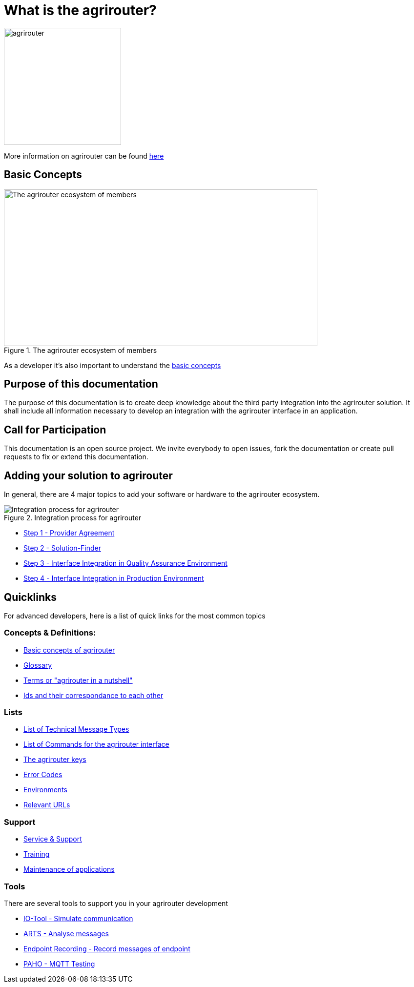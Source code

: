 = What is the agrirouter?

:imagesdir: assets/images

image::agrirouter.svg[agrirouter,240]

More information on agrirouter can be found xref:general.adoc[here]

== Basic Concepts

.The agrirouter ecosystem of members
image::general/ecosystem.svg[The agrirouter ecosystem of members,642,321]

As a developer it's also important to understand the xref:basic-concepts.adoc[basic concepts]

== Purpose of this documentation

The purpose of this documentation is to create deep knowledge about the third party integration into the agrirouter solution. It shall include all information necessary to develop an integration with the agrirouter interface in an application.


== Call for Participation

This documentation is an open source project. We invite everybody to open issues, fork the documentation or create pull requests to fix or extend this documentation.

== Adding your solution to agrirouter
In general, there are 4 major topics to add your software or hardware to the agrirouter ecosystem.

.Integration process for agrirouter
image::general/process_all_v2.png[Integration process for agrirouter]

* xref:partner-process/provider-agreement.adoc[Step 1 - Provider Agreement]
* xref:partner-process/solutionfinder.adoc[Step 2 - Solution-Finder]
* xref:partner-process/integration-qa.adoc[Step 3 - Interface Integration in Quality Assurance Environment]
* xref:partner-process/integration-prod.adoc[Step 4 - Interface Integration in Production Environment]


== Quicklinks
For advanced developers, here is a list of quick links for the most common topics

=== Concepts & Definitions:

* xref:basic-concepts.adoc[Basic concepts of agrirouter]
* xref:glossary.adoc[Glossary]
* xref:terms.adoc[Terms or "agrirouter in a nutshell"]
* xref:ids-and-definitions.adoc[Ids and their  correspondance to each other]

=== Lists

* xref:tmt/overview.adoc[List of Technical Message Types]
* xref:commands/overview.adoc[List of Commands for the agrirouter interface]
* xref:keys.adoc[The agrirouter keys]
* xref:error-codes.adoc[Error Codes]
* xref:integration/environments.adoc[Environments]
* xref:urls.adoc[Relevant URLs]

=== Support
* xref:service-support.adoc[Service & Support]
* xref:training.adoc[Training]
* xref:maintenance.adoc[Maintenance of applications]

=== Tools

There are several tools to support you in your agrirouter development


** xref:tools/io-tool/overview.adoc[IO-Tool - Simulate communication]
** xref:tools/arts.adoc[ARTS - Analyse messages]
** xref:tools/endpoint-recording.adoc[Endpoint Recording - Record messages of endpoint]
** xref:tools/paho.adoc[PAHO - MQTT Testing]



